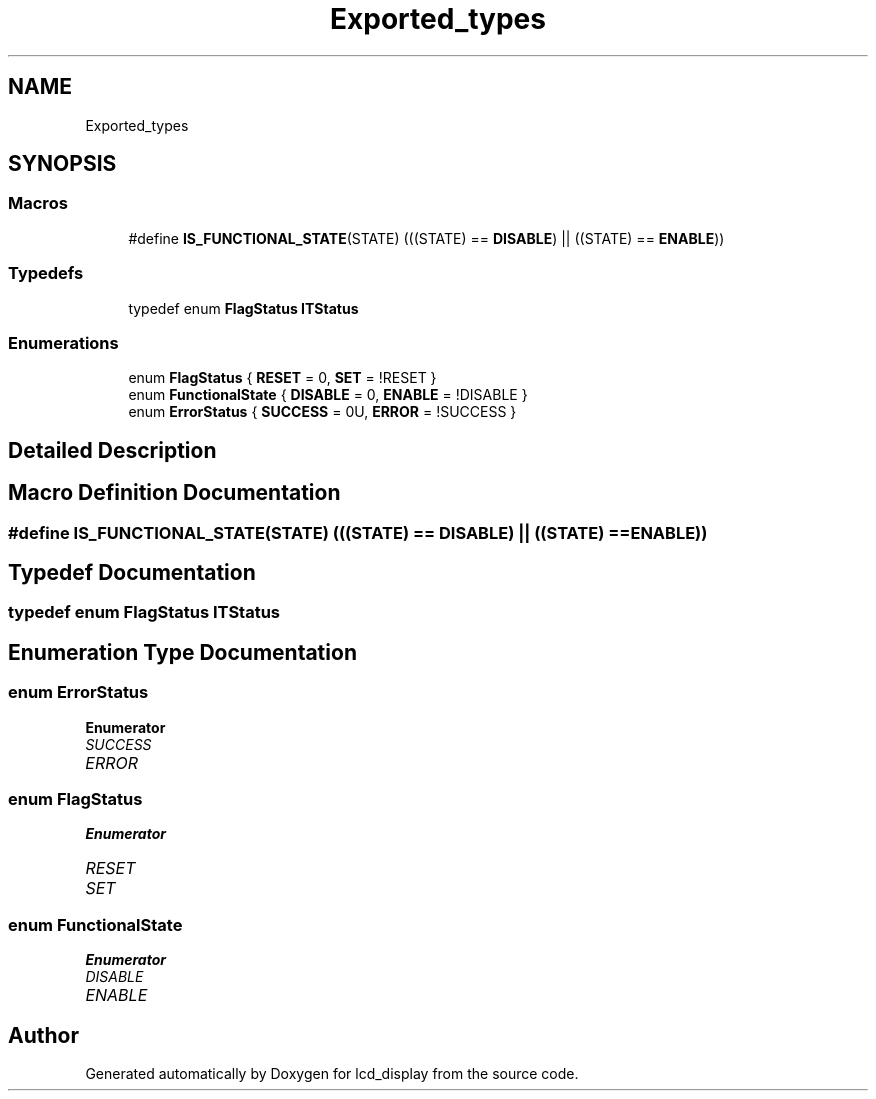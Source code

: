 .TH "Exported_types" 3 "Thu Oct 29 2020" "lcd_display" \" -*- nroff -*-
.ad l
.nh
.SH NAME
Exported_types
.SH SYNOPSIS
.br
.PP
.SS "Macros"

.in +1c
.ti -1c
.RI "#define \fBIS_FUNCTIONAL_STATE\fP(STATE)   (((STATE) == \fBDISABLE\fP) || ((STATE) == \fBENABLE\fP))"
.br
.in -1c
.SS "Typedefs"

.in +1c
.ti -1c
.RI "typedef enum \fBFlagStatus\fP \fBITStatus\fP"
.br
.in -1c
.SS "Enumerations"

.in +1c
.ti -1c
.RI "enum \fBFlagStatus\fP { \fBRESET\fP = 0, \fBSET\fP = !RESET }"
.br
.ti -1c
.RI "enum \fBFunctionalState\fP { \fBDISABLE\fP = 0, \fBENABLE\fP = !DISABLE }"
.br
.ti -1c
.RI "enum \fBErrorStatus\fP { \fBSUCCESS\fP = 0U, \fBERROR\fP = !SUCCESS }"
.br
.in -1c
.SH "Detailed Description"
.PP 

.SH "Macro Definition Documentation"
.PP 
.SS "#define IS_FUNCTIONAL_STATE(STATE)   (((STATE) == \fBDISABLE\fP) || ((STATE) == \fBENABLE\fP))"

.SH "Typedef Documentation"
.PP 
.SS "typedef  enum \fBFlagStatus\fP  \fBITStatus\fP"

.SH "Enumeration Type Documentation"
.PP 
.SS "enum \fBErrorStatus\fP"

.PP
\fBEnumerator\fP
.in +1c
.TP
\fB\fISUCCESS \fP\fP
.TP
\fB\fIERROR \fP\fP
.SS "enum \fBFlagStatus\fP"

.PP
\fBEnumerator\fP
.in +1c
.TP
\fB\fIRESET \fP\fP
.TP
\fB\fISET \fP\fP
.SS "enum \fBFunctionalState\fP"

.PP
\fBEnumerator\fP
.in +1c
.TP
\fB\fIDISABLE \fP\fP
.TP
\fB\fIENABLE \fP\fP
.SH "Author"
.PP 
Generated automatically by Doxygen for lcd_display from the source code\&.
